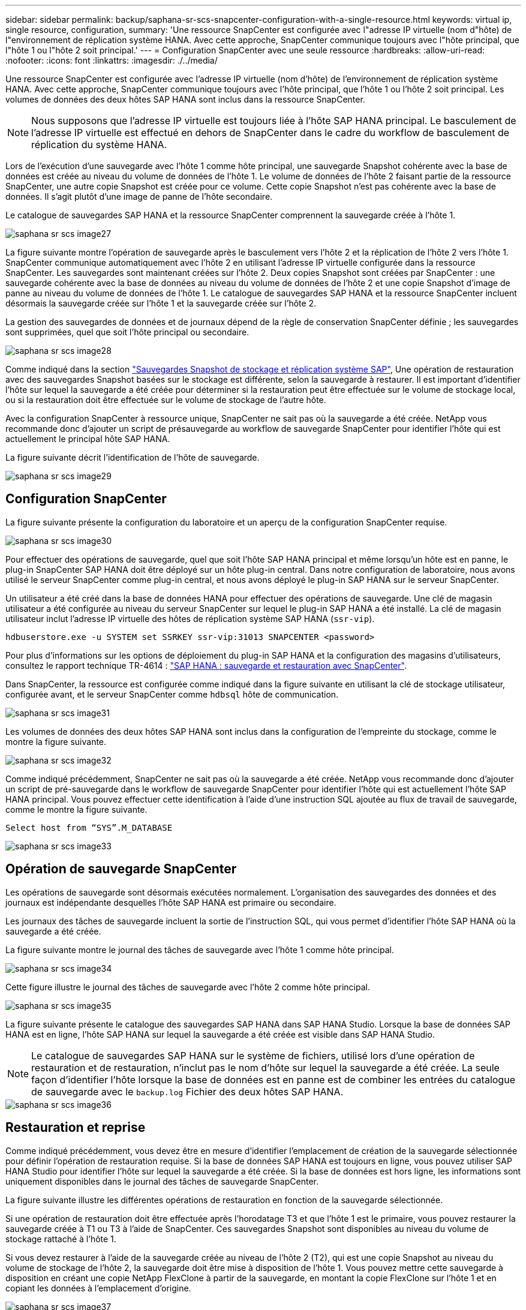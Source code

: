 ---
sidebar: sidebar 
permalink: backup/saphana-sr-scs-snapcenter-configuration-with-a-single-resource.html 
keywords: virtual ip, single resource, configuration, 
summary: 'Une ressource SnapCenter est configurée avec l"adresse IP virtuelle (nom d"hôte) de l"environnement de réplication système HANA. Avec cette approche, SnapCenter communique toujours avec l"hôte principal, que l"hôte 1 ou l"hôte 2 soit principal.' 
---
= Configuration SnapCenter avec une seule ressource
:hardbreaks:
:allow-uri-read: 
:nofooter: 
:icons: font
:linkattrs: 
:imagesdir: ./../media/


[role="lead"]
Une ressource SnapCenter est configurée avec l'adresse IP virtuelle (nom d'hôte) de l'environnement de réplication système HANA. Avec cette approche, SnapCenter communique toujours avec l'hôte principal, que l'hôte 1 ou l'hôte 2 soit principal. Les volumes de données des deux hôtes SAP HANA sont inclus dans la ressource SnapCenter.


NOTE: Nous supposons que l'adresse IP virtuelle est toujours liée à l'hôte SAP HANA principal. Le basculement de l'adresse IP virtuelle est effectué en dehors de SnapCenter dans le cadre du workflow de basculement de réplication du système HANA.

Lors de l'exécution d'une sauvegarde avec l'hôte 1 comme hôte principal, une sauvegarde Snapshot cohérente avec la base de données est créée au niveau du volume de données de l'hôte 1. Le volume de données de l'hôte 2 faisant partie de la ressource SnapCenter, une autre copie Snapshot est créée pour ce volume. Cette copie Snapshot n'est pas cohérente avec la base de données. Il s'agit plutôt d'une image de panne de l'hôte secondaire.

Le catalogue de sauvegardes SAP HANA et la ressource SnapCenter comprennent la sauvegarde créée à l'hôte 1.

image::saphana-sr-scs-image27.png[saphana sr scs image27]

La figure suivante montre l'opération de sauvegarde après le basculement vers l'hôte 2 et la réplication de l'hôte 2 vers l'hôte 1. SnapCenter communique automatiquement avec l'hôte 2 en utilisant l'adresse IP virtuelle configurée dans la ressource SnapCenter. Les sauvegardes sont maintenant créées sur l'hôte 2. Deux copies Snapshot sont créées par SnapCenter : une sauvegarde cohérente avec la base de données au niveau du volume de données de l'hôte 2 et une copie Snapshot d'image de panne au niveau du volume de données de l'hôte 1. Le catalogue de sauvegardes SAP HANA et la ressource SnapCenter incluent désormais la sauvegarde créée sur l'hôte 1 et la sauvegarde créée sur l'hôte 2.

La gestion des sauvegardes de données et de journaux dépend de la règle de conservation SnapCenter définie ; les sauvegardes sont supprimées, quel que soit l'hôte principal ou secondaire.

image::saphana-sr-scs-image28.png[saphana sr scs image28]

Comme indiqué dans la section link:saphana-sr-scs-storage-snapshot-backups-and-sap-system-replication.html["Sauvegardes Snapshot de stockage et réplication système SAP"], Une opération de restauration avec des sauvegardes Snapshot basées sur le stockage est différente, selon la sauvegarde à restaurer. Il est important d'identifier l'hôte sur lequel la sauvegarde a été créée pour déterminer si la restauration peut être effectuée sur le volume de stockage local, ou si la restauration doit être effectuée sur le volume de stockage de l'autre hôte.

Avec la configuration SnapCenter à ressource unique, SnapCenter ne sait pas où la sauvegarde a été créée. NetApp vous recommande donc d'ajouter un script de présauvegarde au workflow de sauvegarde SnapCenter pour identifier l'hôte qui est actuellement le principal hôte SAP HANA.

La figure suivante décrit l'identification de l'hôte de sauvegarde.

image::saphana-sr-scs-image29.png[saphana sr scs image29]



== Configuration SnapCenter

La figure suivante présente la configuration du laboratoire et un aperçu de la configuration SnapCenter requise.

image::saphana-sr-scs-image30.png[saphana sr scs image30]

Pour effectuer des opérations de sauvegarde, quel que soit l'hôte SAP HANA principal et même lorsqu'un hôte est en panne, le plug-in SnapCenter SAP HANA doit être déployé sur un hôte plug-in central. Dans notre configuration de laboratoire, nous avons utilisé le serveur SnapCenter comme plug-in central, et nous avons déployé le plug-in SAP HANA sur le serveur SnapCenter.

Un utilisateur a été créé dans la base de données HANA pour effectuer des opérations de sauvegarde. Une clé de magasin utilisateur a été configurée au niveau du serveur SnapCenter sur lequel le plug-in SAP HANA a été installé. La clé de magasin utilisateur inclut l'adresse IP virtuelle des hôtes de réplication système SAP HANA (`ssr-vip`).

....
hdbuserstore.exe -u SYSTEM set SSRKEY ssr-vip:31013 SNAPCENTER <password>
....
Pour plus d'informations sur les options de déploiement du plug-in SAP HANA et la configuration des magasins d'utilisateurs, consultez le rapport technique TR-4614 : https://www.netapp.com/us/media/tr-4614.pdf["SAP HANA : sauvegarde et restauration avec SnapCenter"^].

Dans SnapCenter, la ressource est configurée comme indiqué dans la figure suivante en utilisant la clé de stockage utilisateur, configurée avant, et le serveur SnapCenter comme `hdbsql` hôte de communication.

image::saphana-sr-scs-image31.png[saphana sr scs image31]

Les volumes de données des deux hôtes SAP HANA sont inclus dans la configuration de l'empreinte du stockage, comme le montre la figure suivante.

image::saphana-sr-scs-image32.png[saphana sr scs image32]

Comme indiqué précédemment, SnapCenter ne sait pas où la sauvegarde a été créée. NetApp vous recommande donc d'ajouter un script de pré-sauvegarde dans le workflow de sauvegarde SnapCenter pour identifier l'hôte qui est actuellement l'hôte SAP HANA principal. Vous pouvez effectuer cette identification à l'aide d'une instruction SQL ajoutée au flux de travail de sauvegarde, comme le montre la figure suivante.

....
Select host from “SYS”.M_DATABASE
....
image::saphana-sr-scs-image33.png[saphana sr scs image33]



== Opération de sauvegarde SnapCenter

Les opérations de sauvegarde sont désormais exécutées normalement. L'organisation des sauvegardes des données et des journaux est indépendante desquelles l'hôte SAP HANA est primaire ou secondaire.

Les journaux des tâches de sauvegarde incluent la sortie de l'instruction SQL, qui vous permet d'identifier l'hôte SAP HANA où la sauvegarde a été créée.

La figure suivante montre le journal des tâches de sauvegarde avec l'hôte 1 comme hôte principal.

image::saphana-sr-scs-image34.png[saphana sr scs image34]

Cette figure illustre le journal des tâches de sauvegarde avec l'hôte 2 comme hôte principal.

image::saphana-sr-scs-image35.png[saphana sr scs image35]

La figure suivante présente le catalogue des sauvegardes SAP HANA dans SAP HANA Studio. Lorsque la base de données SAP HANA est en ligne, l'hôte SAP HANA sur lequel la sauvegarde a été créée est visible dans SAP HANA Studio.


NOTE: Le catalogue de sauvegardes SAP HANA sur le système de fichiers, utilisé lors d'une opération de restauration et de restauration, n'inclut pas le nom d'hôte sur lequel la sauvegarde a été créée. La seule façon d'identifier l'hôte lorsque la base de données est en panne est de combiner les entrées du catalogue de sauvegarde avec le `backup.log` Fichier des deux hôtes SAP HANA.

image::saphana-sr-scs-image36.png[saphana sr scs image36]



== Restauration et reprise

Comme indiqué précédemment, vous devez être en mesure d'identifier l'emplacement de création de la sauvegarde sélectionnée pour définir l'opération de restauration requise. Si la base de données SAP HANA est toujours en ligne, vous pouvez utiliser SAP HANA Studio pour identifier l'hôte sur lequel la sauvegarde a été créée. Si la base de données est hors ligne, les informations sont uniquement disponibles dans le journal des tâches de sauvegarde SnapCenter.

La figure suivante illustre les différentes opérations de restauration en fonction de la sauvegarde sélectionnée.

Si une opération de restauration doit être effectuée après l'horodatage T3 et que l'hôte 1 est le primaire, vous pouvez restaurer la sauvegarde créée à T1 ou T3 à l'aide de SnapCenter. Ces sauvegardes Snapshot sont disponibles au niveau du volume de stockage rattaché à l'hôte 1.

Si vous devez restaurer à l'aide de la sauvegarde créée au niveau de l'hôte 2 (T2), qui est une copie Snapshot au niveau du volume de stockage de l'hôte 2, la sauvegarde doit être mise à disposition de l'hôte 1. Vous pouvez mettre cette sauvegarde à disposition en créant une copie NetApp FlexClone à partir de la sauvegarde, en montant la copie FlexClone sur l'hôte 1 et en copiant les données à l'emplacement d'origine.

image::saphana-sr-scs-image37.png[saphana sr scs image37]

Avec une configuration de ressource SnapCenter unique, des copies Snapshot sont créées au niveau des deux volumes de stockage des hôtes de réplication système SAP HANA. Seule la sauvegarde Snapshot créée au niveau du volume de stockage de l'hôte SAP HANA principal peut être utilisée pour la restauration suivante. La copie Snapshot créée au niveau du volume de stockage de l'hôte SAP HANA secondaire est une image de panne qui ne peut pas être utilisée pour la restauration avant.

Vous pouvez effectuer une opération de restauration avec SnapCenter de deux manières différentes :

* Restaurez uniquement la sauvegarde valide
* Restaurer la ressource complète, y compris la sauvegarde valide et l'image de planeLes sections suivantes décrivent plus en détail les deux opérations de restauration différentes.


Une opération de restauration à partir d'une sauvegarde créée sur l'autre hôte est décrite dans la section link:saphana-sr-scs-restore-and-recovery-from-a-backup-created-at-the-other-host.html["Restauration à partir d'une sauvegarde créée sur l'autre hôte"].

La figure suivante illustre les opérations de restauration avec une configuration de ressource SnapCenter unique.

image::saphana-sr-scs-image38.png[saphana sr scs image38]



=== Restauration SnapCenter de la sauvegarde valide uniquement

La figure suivante présente un aperçu du scénario de restauration et de récupération décrit dans cette section.

Une sauvegarde a été créée au niveau de T1 sur l'hôte 1. Un basculement a été effectué sur l'hôte 2. Après un certain point dans le temps, un autre basculement vers l'hôte 1 a été effectué. Au point actuel dans le temps, l'hôte 1 est l'hôte principal.

. Un échec s'est produit et vous devez restaurer la sauvegarde créée sur T1 à l'hôte 1.
. L'hôte secondaire (hôte 2) est arrêté, mais aucune opération de restauration n'est exécutée.
. Le volume de stockage de l'hôte 1 est restauré dans la sauvegarde créée à T1.
. Une restauration de transfert est effectuée avec des journaux de l'hôte 1 et de l'hôte 2.
. L'hôte 2 est démarré et une resynchronisation de réplication système de l'hôte 2 est automatiquement démarrée.


image::saphana-sr-scs-image39.png[saphana sr scs image39]

La figure suivante présente le catalogue des sauvegardes SAP HANA dans SAP HANA Studio. La sauvegarde mise en surbrillance montre la sauvegarde créée au niveau de T1 sur l'hôte 1.

image::saphana-sr-scs-image40.png[saphana sr scs image40]

Une opération de restauration et de reprise est lancée dans SAP HANA Studio. Comme le montre la figure suivante, le nom de l'hôte sur lequel la sauvegarde a été créée n'est pas visible dans le workflow de restauration et de reprise.


NOTE: Dans notre scénario de test, nous avons pu identifier la sauvegarde appropriée (la sauvegarde créée sur l'hôte 1) dans SAP HANA Studio lorsque la base de données était toujours en ligne. Si la base de données n'est pas disponible, vous devez consulter le journal des tâches de sauvegarde SnapCenter pour identifier la sauvegarde adéquate.

image::saphana-sr-scs-image41.png[saphana sr scs image41]

Dans SnapCenter, la sauvegarde est sélectionnée et une opération de restauration au niveau des fichiers est effectuée. Sur l'écran de restauration au niveau des fichiers, seul le volume hôte 1 est sélectionné pour que seule la sauvegarde valide soit restaurée.

image::saphana-sr-scs-image42.png[saphana sr scs image42]

Une fois l'opération de restauration effectuée, la sauvegarde est mise en surbrillance en vert dans SAP HANA Studio. Vous n’avez pas besoin d’entrer un emplacement de sauvegarde de journal supplémentaire, car le chemin d’accès aux fichiers des sauvegardes de journaux de l’hôte 1 et de l’hôte 2 est inclus dans le catalogue de sauvegarde.

image::saphana-sr-scs-image43.png[saphana sr scs image43]

Une fois la restauration par transfert terminée, l'hôte secondaire (hôte 2) est démarré et la resynchronisation de réplication du système SAP HANA est démarrée.


NOTE: Bien que l'hôte secondaire soit à jour (aucune opération de restauration n'a été effectuée pour l'hôte 2), SAP HANA exécute une réplication complète de toutes les données. Ce comportement est standard après une opération de restauration et de reprise avec la réplication système SAP HANA.

image::saphana-sr-scs-image44.png[saphana sr scs image44]



=== Restauration SnapCenter d'une image de sauvegarde et de panne valide

La figure suivante présente un aperçu du scénario de restauration et de récupération décrit dans cette section.

Une sauvegarde a été créée au niveau de T1 sur l'hôte 1. Un basculement a été effectué sur l'hôte 2. Après un certain point dans le temps, un autre basculement vers l'hôte 1 a été effectué. Au point actuel dans le temps, l'hôte 1 est l'hôte principal.

. Un échec s'est produit et vous devez restaurer la sauvegarde créée sur T1 à l'hôte 1.
. L'hôte secondaire (hôte 2) est arrêté et l'image de panne T1 est restaurée.
. Le volume de stockage de l'hôte 1 est restauré dans la sauvegarde créée à T1.
. Une restauration de transfert est effectuée avec des journaux de l'hôte 1 et de l'hôte 2.
. L'hôte 2 est démarré et une resynchronisation de réplication système de l'hôte 2 est automatiquement démarrée.


image::saphana-sr-scs-image45.png[saphana sr scs image45]

L'opération de restauration et de restauration avec SAP HANA Studio est identique aux étapes décrites dans la section link:saphana-sr-scs-snapcenter-configuration-with-a-single-resource.html#snapcenter-restore-of-the-valid-backup-only["Restauration SnapCenter de la sauvegarde valide uniquement"].

Pour effectuer l'opération de restauration, sélectionnez ressource complète dans SnapCenter. Les volumes des deux hôtes sont restaurés.

image::saphana-sr-scs-image46.png[saphana sr scs image46]

Une fois la restauration par transfert terminée, l'hôte secondaire (hôte 2) est démarré et la resynchronisation de réplication du système SAP HANA est démarrée. Une réplication complète de toutes les données est exécutée.

image::saphana-sr-scs-image47.png[saphana sr scs image47]
